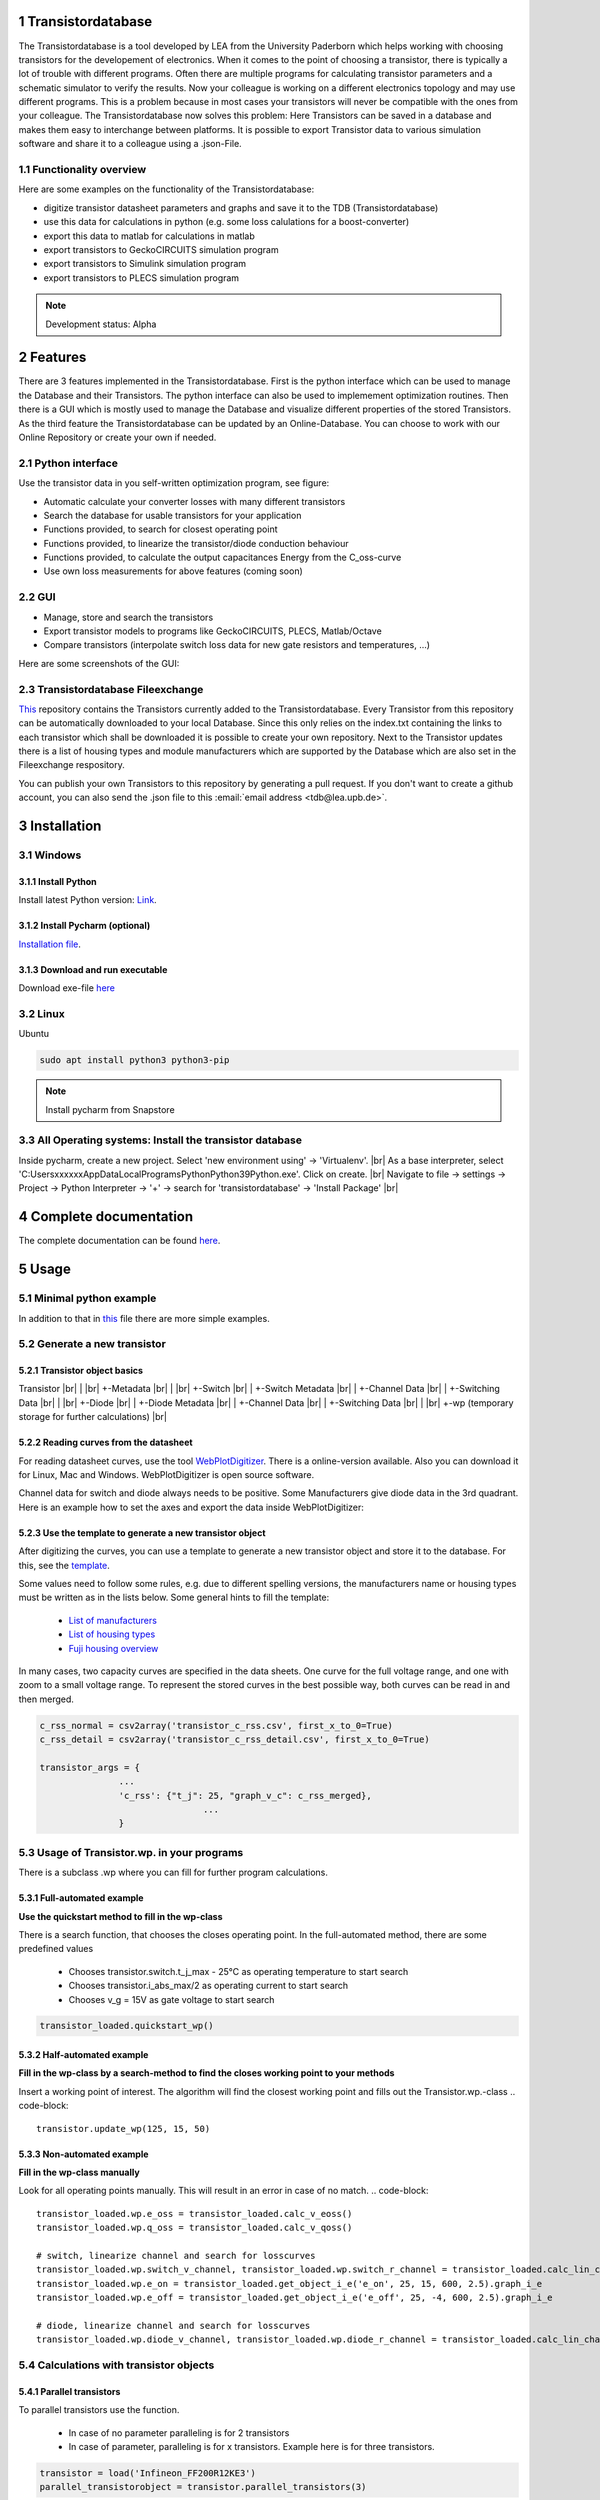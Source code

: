 .. sectnum::

###########################
Transistordatabase
###########################

The Transistordatabase is a tool developed by LEA from the University Paderborn which helps working with choosing transistors for the developement of electronics.
When it comes to the point of choosing a transistor, there is typically a lot of trouble with different programs. Often there are multiple programs for
calculating transistor parameters and a schematic simulator to verify the results.
Now your colleague is working on a different electronics topology and may use different programs. This is a problem because in most cases your transistors will never be
compatible with the ones from your colleague. The Transistordatabase now solves this problem:
Here Transistors can be saved in a database and makes them easy to interchange between platforms. It is possible to export
Transistor data to various simulation software and share it to a colleague using a .json-File.

.. image:: https://raw.githubusercontent.com/upb-lea/transistordatabase/main/sphinx/images/Why_transistordatabase.png
    :align: center
    :alt: Why transistor database?


Functionality overview
***********************

Here are some examples on the functionality of the Transistordatabase:

.. image:: https://raw.githubusercontent.com/upb-lea/transistordatabase/main/sphinx/images/Workflow.png
    :align: center
    :alt: Workflow

* digitize transistor datasheet parameters and graphs and save it to the TDB (Transistordatabase)
* use this data for calculations in python (e.g. some loss calulations for a boost-converter)
* export this data to matlab for calculations in matlab
* export transistors to GeckoCIRCUITS simulation program
* export transistors to Simulink simulation program
* export transistors to PLECS simulation program

.. note::
    Development status: Alpha


###########################
Features
###########################

There are 3 features implemented in the Transistordatabase. First is the python interface which can be used to manage the Database and
their Transistors. The python interface can also be used to implemement optimization routines.
Then there is a GUI which is mostly used to manage the Database and visualize different properties of the stored Transistors.
As the third feature the Transistordatabase can be updated by an Online-Database. You can choose to work with our Online Repository or create your own if needed. 

Python interface
*******************************

Use the transistor data in you self-written optimization program, see figure:

* Automatic calculate your converter losses with many different transistors
* Search the database for usable transistors for your application
* Functions provided, to search for closest operating point
* Functions provided, to linearize the transistor/diode conduction behaviour
* Functions provided, to calculate the output capacitances Energy from the C_oss-curve 
* Use own loss measurements for above features (coming soon)

.. image:: https://raw.githubusercontent.com/upb-lea/transistordatabase/main/sphinx/documentation/workflow_wp.png
    :align: center
    :alt: optimization

GUI
*******************************

* Manage, store and search the transistors
* Export transistor models to programs like GeckoCIRCUITS, PLECS, Matlab/Octave
* Compare transistors (interpolate switch loss data for new gate resistors and temperatures, ...)

Here are some screenshots of the GUI:

.. image:: https://raw.githubusercontent.com/upb-lea/transistordatabase/main/sphinx/images/gui_database.png
    :align: center
    :alt: gui_database

.. image:: https://raw.githubusercontent.com/upb-lea/transistordatabase/main/sphinx/images/gui_comparison.png
    :align: center
    :alt: gui_comparison

.. image:: https://raw.githubusercontent.com/upb-lea/transistordatabase/main/sphinx/images/gui_create_transistor.png
    :align: center
    :alt: gui_create_transistor


Transistordatabase Fileexchange
*******************************

`This <https://github.com/upb-lea/transistordatabase_File_Exchange>`__ repository contains the Transistors currently added to the Transistordatabase.
Every Transistor from this repository can be automatically downloaded to your local Database. Since this only relies on the index.txt containing the links
to each transistor which shall be downloaded it is possible to create your own repository. Next to the Transistor updates there is a list of housing types and
module manufacturers which are supported by the Database which are also set in the Fileexchange respository.

You can publish your own Transistors to this repository by generating a pull request.
If you don't want to create a github account, you can also send the .json file to this :email:`email address <tdb@lea.upb.de>`.


############
Installation
############

Windows
*******

Install Python
--------------
Install latest Python version: `Link <https://www.python.org/>`__.

Install Pycharm (optional)
---------------
`Installation file <https://www.jetbrains.com/pycharm/download/download-thanks.html?platform=linux&code=PCC>`_.

Download and run executable
---------------------------
Download exe-file `here <https://groups.uni-paderborn.de/lea/public/downloads/transistordatabase.zip>`_


Linux
*****
Ubuntu

.. code-block::

   sudo apt install python3 python3-pip

.. note::
    Install pycharm from Snapstore

All Operating systems: Install the transistor database
******************************************************
Inside pycharm, create a new project. Select 'new environment using' -> 'Virtualenv'. |br|
As a base interpreter, select 'C:\Users\xxxxxx\AppData\Local\Programs\Python\Python39\Python.exe'. Click on create. |br|
Navigate to file -> settings -> Project -> Python Interpreter -> '+' -> search for 'transistordatabase' -> 'Install Package' |br|


##########################
Complete documentation
##########################
The complete documentation can be found `here <https://upb-lea.github.io/transistordatabase/main/transistordatabase.html>`__.


##########################
Usage
##########################

Minimal python example
*******************************

.. code-block::
    from transistordatabase.database_manager import DatabaseManager

    # Path for json files
    path = os.path.join(os.path.dirname(os.path.abspath(__file__)), "tdb_example")

    # Create DatabaseManager instance and set it to json format
    tdb_json = DatabaseManager()
    tdb_json.set_operation_mode_json(path)

    # Print database
    tdb_json.print_tdb()

In addition to that in `this <https://github.com/upb-lea/transistordatabase/blob/main/transistordatabase/housing_types.txt>`_ file there are
more simple examples.


Generate a new transistor
*************************

Transistor object basics
------------------------
Transistor |br|
| |br|
+-Metadata |br|
| |br|
+-Switch |br|
| +-Switch Metadata |br|
| +-Channel Data |br|
| +-Switching Data |br|
| |br|
+-Diode |br|
| +-Diode Metadata |br|
| +-Channel Data |br|
| +-Switching Data |br|
| |br|
+-wp (temporary storage for further calculations) |br|

Reading curves from the datasheet
---------------------------------
For reading datasheet curves, use the tool `WebPlotDigitizer <https://apps.automeris.io/wpd/>`_. There is a online-version available. Also you can download it for Linux, Mac and Windows. WebPlotDigitizer is open source software.

Channel data for switch and diode always needs to be positive. Some Manufacturers give diode data in the 3rd quadrant. Here is an example how to set the axes and export the data inside WebPlotDigitizer:

.. image:: https://raw.githubusercontent.com/upb-lea/transistordatabase/main/sphinx/images/Diode_channel_data_negative.png
    :align: center
    :alt: diode channel data negative

Use the template to generate a new transistor object
----------------------------------------------------

After digitizing the curves, you can use a template to generate a new transistor object and store it to the database. For this, see the  `template </template_example/template_example.py>`_.

Some values need to follow some rules, e.g. due to different spelling versions, the manufacturers name or housing types must be written as in the lists below. Some general hints to fill the template:

    * `List of manufacturers <https://github.com/upb-lea/transistordatabase/blob/main/transistordatabase/module_manufacturers.txt>`_
    * `List of housing types <https://github.com/upb-lea/transistordatabase/blob/main/transistordatabase/housing_types.txt>`_
    * `Fuji housing overview <https://www.fujielectric.com/products/semiconductor/model/igbt/2pack.html>`_

In many cases, two capacity curves are specified in the data sheets. One curve for the full voltage range, and one with zoom to a small voltage range. To represent the stored curves in the best possible way, both curves can be read in and then merged.

.. code-block::

    c_rss_normal = csv2array('transistor_c_rss.csv', first_x_to_0=True)
    c_rss_detail = csv2array('transistor_c_rss_detail.csv', first_x_to_0=True)

    transistor_args = {
                   ...
                   'c_rss': {"t_j": 25, "graph_v_c": c_rss_merged},
				   ...
                   }




Usage of Transistor.wp. in your programs
*********************************************
There is a subclass .wp where you can fill for further program calculations.

Full-automated example
----------------------
**Use the quickstart method to fill in the wp-class**

There is a search function, that chooses the closes operating point. In the full-automated method, there are some predefined values

    * Chooses transistor.switch.t_j_max - 25°C as operating temperature to start search
    * Chooses transistor.i_abs_max/2 as operating current to start search
    * Chooses v_g = 15V as gate voltage to start search

.. code-block::

   transistor_loaded.quickstart_wp()

Half-automated example
----------------------
**Fill in the wp-class by a search-method to find the closes working point to your methods**

Insert a working point of interest. The algorithm will find the closest working point and fills out the Transistor.wp.-class
.. code-block::

   transistor.update_wp(125, 15, 50)

Non-automated example
---------------------
**Fill in the wp-class manually**

Look for all operating points manually. This will result in an error in case of no match.
.. code-block::

    transistor_loaded.wp.e_oss = transistor_loaded.calc_v_eoss()
    transistor_loaded.wp.q_oss = transistor_loaded.calc_v_qoss()

    # switch, linearize channel and search for losscurves
    transistor_loaded.wp.switch_v_channel, transistor_loaded.wp.switch_r_channel = transistor_loaded.calc_lin_channel(25, 15, 150, 'switch')
    transistor_loaded.wp.e_on = transistor_loaded.get_object_i_e('e_on', 25, 15, 600, 2.5).graph_i_e
    transistor_loaded.wp.e_off = transistor_loaded.get_object_i_e('e_off', 25, -4, 600, 2.5).graph_i_e

    # diode, linearize channel and search for losscurves
    transistor_loaded.wp.diode_v_channel, transistor_loaded.wp.diode_r_channel = transistor_loaded.calc_lin_channel(25, -4, 150, 'diode')

Calculations with transistor objects
************************************

Parallel transistors
--------------------
To parallel transistors use the function.

  * In case of no parameter paralleling is for 2 transistors
  * In case of parameter, paralleling is for x transistors. Example here is for three transistors.

.. code-block::

    transistor = load('Infineon_FF200R12KE3')
    parallel_transistorobject = transistor.parallel_transistors(3)

After this, you can work with the transistor object as usual, e.g. fill in the .wp-workspace or export the device to Matlab, Simulink or GeckoCIRCUITS.

#########################
Export transistor objects
#########################

Using transistors within pyhton you have already seen. Now we want to take a closer look at exporting the transistors to other programs. These exporters are currently working. Some others are planned for the future.

Export a Virtual datasheet
***************************
This function exports a virtual datasheet to see stored data in the database. Function display the output path of .html-file, which can be opened in your preferred browser.

.. code-block::

    transistor = tdb.load('Fuji_2MBI100XAA120-50')
    transistor.export_datasheet()

.. image:: https://raw.githubusercontent.com/upb-lea/transistordatabase/main/sphinx/images/Virtual_Datasheet.png
    :align: center
    :alt: Generated virtual datasheet example

Export to GeckoCIRCUITS
***********************
GeckoCIRCUITS is an open source multi platform schematic simulator. Java required. Direct `download link <http://gecko-simulations.com/GeckoCIRCUITS/GeckoCIRCUITS.zip>`_.
At the moment you need to know the exporting parameters like gate resistor, gate-voltage and switching voltage. This will be simplified in the near future.

.. code-block::

    transistor = tdb.load('Fuji_2MBI100XAA120-50')
    transistor.export_geckocircuits(600, 15, -4, 2.5, 2.5)

From now on, you can load the model into your GeckoCIRCUITS schematic.

.. image:: https://raw.githubusercontent.com/upb-lea/transistordatabase/main/sphinx/images/Example_Gecko_Exporter.png
    :align: center
    :alt: GeckoExporter usage example

.. hint::
    It is also possible to control GeckoCIRCUITS from python, e.g. to sweep transistors. In this case, linux users should consider to run `this <https://github.com/tinix84/gecko/releases/tag/v1.1>`_ Version of GeckoCIRCUITS instead the above one (port to OpenJDK).

Export to PLECS
***************
For a thermal and loss simulation using PLECS simulation tool, it requires the transistor loss and characteristic curves to be loaded in XML(Version 1.1) file format. More information on how to load the XML data can be found from here. To export the transistor object from your database to plecs required xml file format, following lines need to be executed starting with loading the required datasheet.

.. code-block::

    transistor = tdb.load('Fuji_2MBI200XAA065-50')
    transistor.export_plecs()

Outputs are xml files - one for switch and one for diode (if available), which can be then loaded into your schematic following the instructions as mentioned `here <https://www.plexim.com/support/videos/thermal-modeling-part-1>`__. Note that if channel curves for the default gate-voltage are found missing then the xml files could not be possible to generate and a respective warning message is issued to the user. The user can change the default gate-voltage and switching voltage by providing an extra list argument as follows:

.. code-block::

    transistor = tdb.load('Fuji_2MBI200XAA065-50')
    transistor.export_plecs([15, -15, 15, 0])

Note that all the four parameters (Vg_on, Vg_off) for IGBTs/Mosfets and (Vd_on, Vd_off) for reverse/body diodes are necessary to select the required curves that needs to be exported to switch and diode XMLs respectively.

.. image:: https://raw.githubusercontent.com/upb-lea/transistordatabase/main/sphinx/images/PLECS_thermal_editor.png
    :align: center
    :alt: PLECS thermal exporter usage example

Export to Simulink
******************
For a loss simulation in simulink, there is a IGBT model available, which can be found in this `simulink model <https://de.mathworks.com/help/physmod/sps/ug/loss-calculation-in-a-three-phase-3-level-inverter.html>`_ . Copy the model to you schematic and fill the parameters as shown in the figure. Export a transistor object from your database by using the following command. Example for a Infineon transistor.
.. code-block::

    transistor = tdb.load('Infineon_FF200R12KE3')
    transistor.export_simulink_loss_model()

Output is a .mat-file, you can load in your matlab program to simulate. Now, you are able to sweep transistors within your simulation. E.g. some matlab-code:

.. code-block::

    load Infineon_FF200R12KE3_Simulink_lossmodel.mat;
    load Infineon_FF300R12KE3_Simulink_lossmodel.mat;
    load Fuji_2MBI200XBE120-50_Simulink_lossmodel.mat;
    load Fuji_2MBI300XBE120-50_Simulink_lossmodel.mat;
    Transistor_array = [Infineon_FF200R12KE3 Infineon_FF300R12KE3 Fuji_2MBI200XBE120-50 Fuji_2MBI300XBE120-50];
    for i_Transistor = 1:length(Transistor_array)
        Transistor = Transistor_array(i_Transistor);
        out = sim('YourSimulinkSimulationHere');

.. image:: https://raw.githubusercontent.com/upb-lea/transistordatabase/main/sphinx/images/Example_Simulink_Exporter.png
    :align: center
    :alt: Simulink exporter usage example

Export to Matlab/Octave
***********************
Python dictionary can be exported to Matlab, see the following example:

.. code-block::

    transistor = tdb.load('Fuji_2MBI100XAA120-50')
    transistor.export_matlab()

A .mat-file is generated, the exporting path will be displayed in the python console. You can load this file into matlab or octave.

.. image:: https://raw.githubusercontent.com/upb-lea/transistordatabase/main/sphinx/images/Matlab.png
    :align: center
    :alt: Matlab .mat exporter usage example


#######
Others
#######

For developers
***********************

Currently the transistordatabase does not only support a json format but also a mongodb database.
Therefore mongodb needs to be installed:
Install with standard settings. Use the MongoDB community server, as platform, choose windows `Link <https://www.mongodb.com/try/download/community>`__.

Roadmap
*******
Planned features in 2022

* Focus on adding self-measured data to the database
* Working with self-measured data in exporters
* Usability improvements
* Stable software

Organisation
************
Bug Reports
-----------
Please use the issues report button within github to report bugs.

Changelog
---------
Find the changelog `here <https://github.com/upb-lea/transistordatabase/blob/main/CHANGELOG.md>`__.

Contributing
------------
Pull requests are welcome. For major changes, please open an issue first to discuss what you would like to change. For contributing, please refer to this `section <https://github.com/upb-lea/transistordatabase/blob/main/Contributing.rst>`_.

About
*****
History and project status
--------------------------
This project started in 2020 as a side project and was initially written in matlab. It quickly became clear that the project was no longer a side project. The project should be completely rewritten, because many new complex levels have been added. To place the project in the open source world, the programming language python is used.

In January 2021 a very early alpha status was reached. First pip package was provided in may 2021. First GUI is provided in June 2022.

License
-------
Licensed under `GPLv3 <https://choosealicense.com/licenses/gpl-3.0/>`_



.. |br| raw:: html

      <br>
